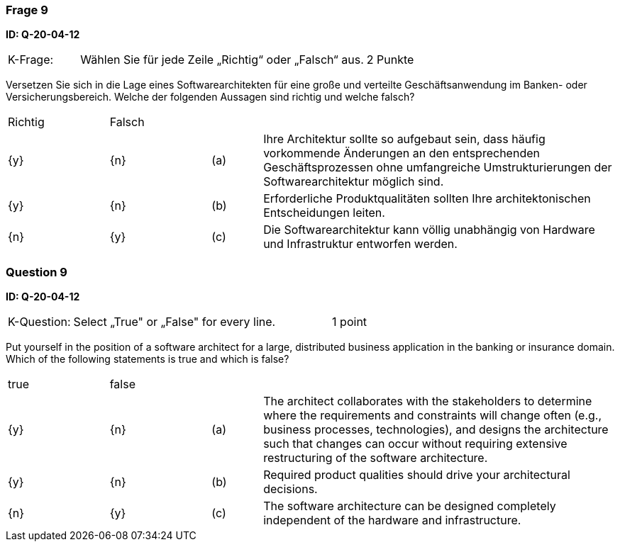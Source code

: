 // tag::DE[]
=== Frage 9
**ID: Q-20-04-12**

[cols="2,8,2", frame=ends, grid=rows]
|===
|K-Frage: 
|Wählen Sie für jede Zeile „Richtig“ oder „Falsch“ aus. 
| 2 Punkte
|===

Versetzen Sie sich in die Lage eines Softwarearchitekten für eine große und verteilte Geschäftsanwendung im Banken- oder Versicherungsbereich. 
Welche der folgenden Aussagen sind richtig und welche falsch?


[cols="2a,2a,1, 7", frame=none, grid=none]
|===

| Richtig
| Falsch
|
|

| {y} 
| {n}
| (a)
| Ihre Architektur sollte so aufgebaut sein, dass häufig vorkommende Änderungen an den entsprechenden Geschäftsprozessen ohne umfangreiche Umstrukturierungen der Softwarearchitektur möglich sind.

| {y}
| {n}
| (b) 
| Erforderliche Produktqualitäten sollten Ihre architektonischen Entscheidungen leiten.

| {n}
| {y} 
| (c) 
| Die Softwarearchitektur kann völlig unabhängig von Hardware und Infrastruktur entworfen werden.
|===

// end::DE[]

// tag::EN[]
=== Question 9
**ID: Q-20-04-12**

[cols="2,8,2", frame=ends, grid=rows]
|===
|K-Question: 
|Select „True" or „False" for every line. 
| 1 point
|===

Put yourself in the position of a software architect for a large, distributed business application in the banking or insurance domain. 
Which of the following statements is true and which is false?


[cols="2a,2a,1, 7", frame=none, grid=none]
|===

| true
| false
|
|

| {y} 
| {n}
| (a)
| The architect collaborates with the stakeholders to determine where the requirements and constraints will change often (e.g., business processes, technologies), and designs the architecture such that changes can occur without requiring extensive restructuring of the software architecture.

| {y}
| {n}
| (b) 
| Required product qualities should drive your architectural decisions.

| {n}
| {y} 
| (c) 
| The software architecture can be designed completely independent of the hardware and infrastructure.

|===

// end::EN[]


